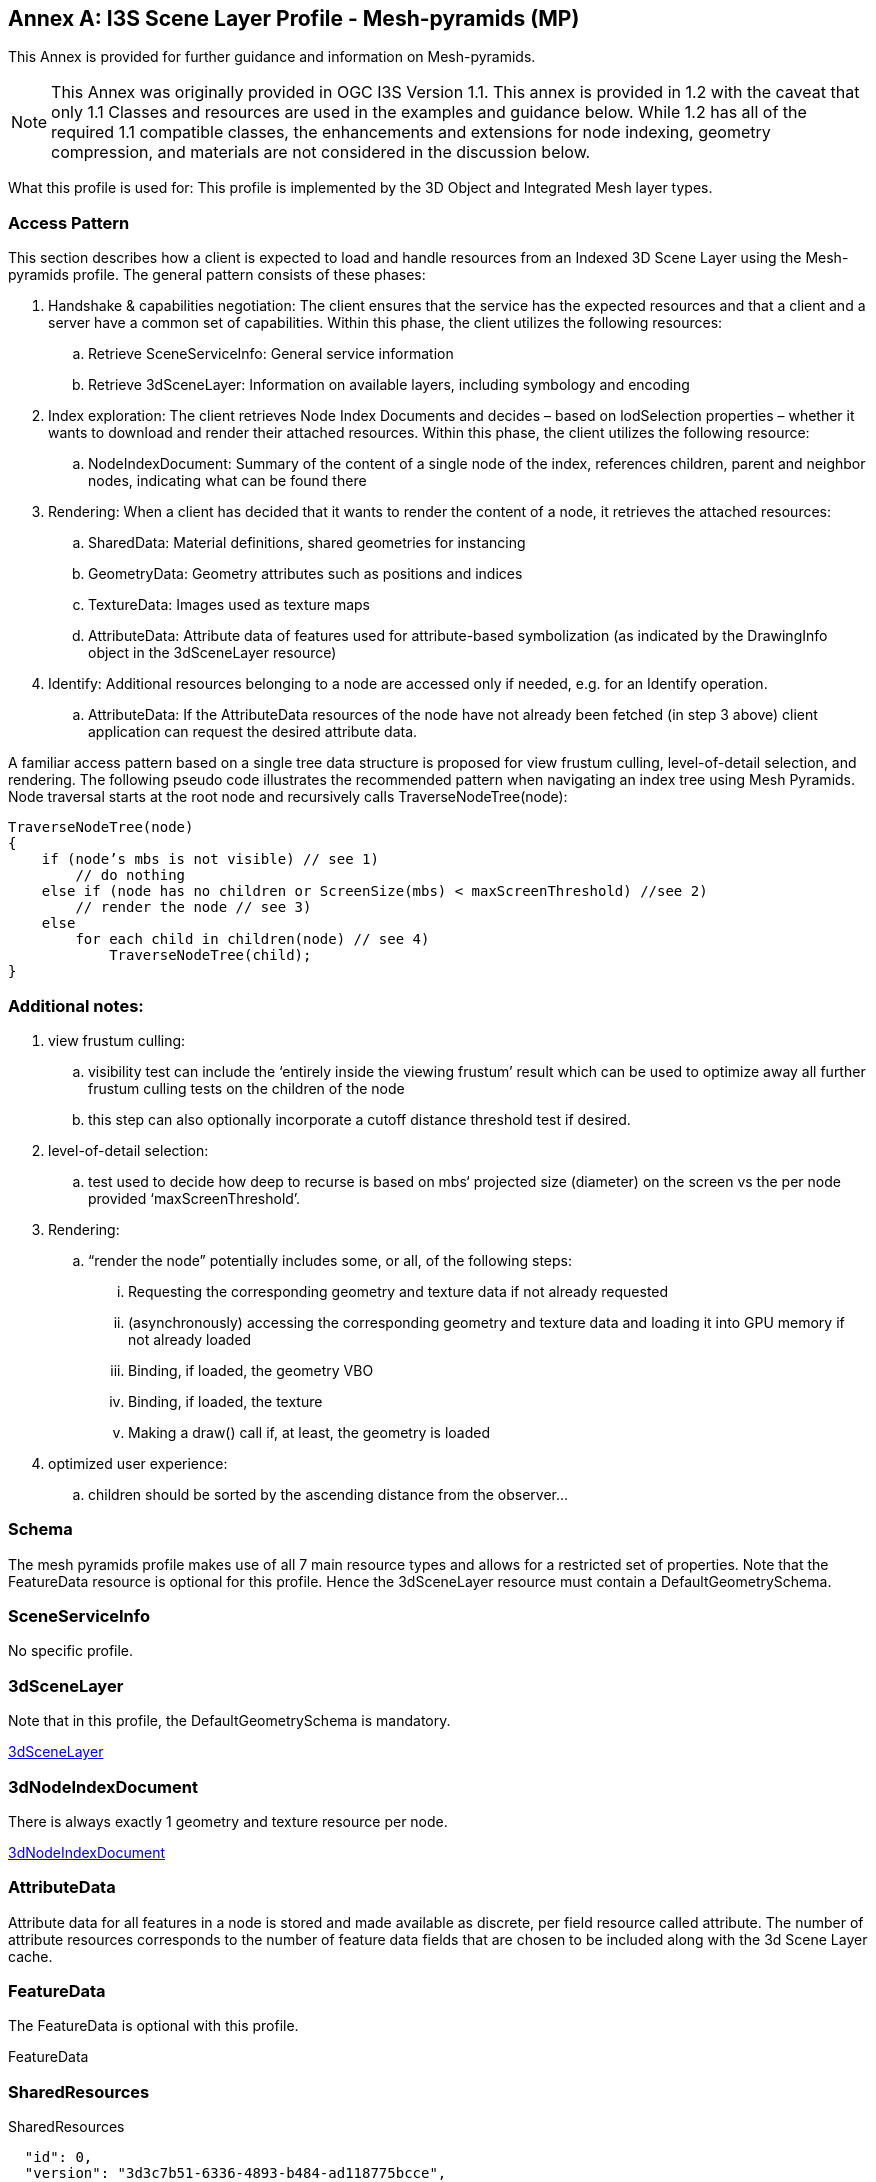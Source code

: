 [appendix]
[[annex-a]]
:!numbered:
:appendix-caption: Annex

== I3S Scene Layer Profile - Mesh-pyramids (MP)

This Annex is provided for further guidance and information on Mesh-pyramids. 

NOTE: This Annex was originally provided in OGC I3S Version 1.1. This annex is provided in 1.2 with the caveat that only 1.1 Classes and resources are used in the examples and guidance below. While 1.2 has all of the required 1.1 compatible classes, the enhancements and extensions for node indexing, geometry compression, and materials are not considered in the discussion below.

What this profile is used for: This profile is implemented by the 3D Object and Integrated Mesh layer types.

=== Access Pattern

This section describes how a client is expected to load and handle resources from an Indexed 3D Scene Layer using the
Mesh-pyramids profile. The general pattern consists of these phases:

.	Handshake & capabilities negotiation: The client ensures that the service has the expected resources and that a client and a server have a common set of capabilities. Within this phase, the client utilizes the following resources:
..	Retrieve SceneServiceInfo: General service information
..	Retrieve 3dSceneLayer: Information on available layers, including symbology and encoding
.	Index exploration: The client retrieves Node Index Documents and decides – based on lodSelection properties – whether it wants to download and render their attached resources. Within this phase, the client utilizes the following resource:
..	NodeIndexDocument: Summary of the content of a single node of the index, references children, parent and neighbor nodes, indicating what can be found there
.	Rendering: When a client has decided that it wants to render the content of a node, it retrieves the attached resources:
..	SharedData: Material definitions, shared geometries for instancing
..	GeometryData: Geometry attributes such as positions and indices
..	TextureData: Images used as texture maps
..	AttributeData: Attribute data of features used for attribute-based symbolization (as indicated by the DrawingInfo object in the 3dSceneLayer resource)
.	Identify: Additional resources belonging to a node are accessed only if needed, e.g. for an Identify operation.
..	AttributeData: If the AttributeData resources of the node have not already been fetched (in step 3 above) client application can request the desired attribute data.

A familiar access pattern based on a single tree data structure is proposed for view frustum culling, level-of-detail selection,
and rendering. The following pseudo code illustrates the recommended pattern when navigating an index tree using Mesh Pyramids.
Node traversal starts at the root node and recursively calls TraverseNodeTree(node):

```
TraverseNodeTree(node)
{
    if (node’s mbs is not visible) // see 1)
        // do nothing
    else if (node has no children or ScreenSize(mbs) < maxScreenThreshold) //see 2)
        // render the node // see 3)
    else
        for each child in children(node) // see 4)
            TraverseNodeTree(child);
}
```

=== Additional notes:

.	view frustum culling:
..	visibility test can include the ‘entirely inside the viewing frustum’ result which can be used to optimize away all further frustum culling tests on the children of the node
..	this step can also optionally incorporate a cutoff distance threshold test if desired.
.	level-of-detail selection:
..	test used to decide how deep to recurse is based on mbs‘ projected size (diameter) on the screen vs the per node provided ‘maxScreenThreshold’.
.	Rendering:
..	“render the node” potentially includes some, or all, of the following steps:
...	Requesting the corresponding geometry and texture data if not already requested
...	(asynchronously) accessing the corresponding geometry and texture data and loading it into GPU memory if not already loaded
...	Binding, if loaded, the geometry VBO
...	Binding, if loaded, the texture
...	Making a draw() call if, at least, the geometry is loaded
.	optimized user experience:
..	children should be sorted by the ascending distance from the observer…

=== Schema
The mesh pyramids profile makes use of all 7 main resource types and allows for a restricted set of properties. Note that the FeatureData resource is optional for this profile. Hence the 3dSceneLayer resource must contain a DefaultGeometrySchema.

=== SceneServiceInfo
No specific profile.

=== 3dSceneLayer
Note that in this profile, the DefaultGeometrySchema is mandatory.

https://github.com/opengeospatial/ogc-i3s-community-standard/tree/main/docs/3DSceneLayer.cmn.adoc[3dSceneLayer]

=== 3dNodeIndexDocument
There is always exactly 1 geometry and texture resource per node.

https://github.com/opengeospatial/ogc-i3s-community-standard/tree/main/docs/3DNodeIndexDocument.cmn.adoc[3dNodeIndexDocument]

=== AttributeData
Attribute data for all features in a node is stored and made available as discrete, per field resource called attribute. The number of attribute resources corresponds to the number of feature data fields that are chosen to be included along with the 3d Scene Layer cache.

=== FeatureData
The FeatureData is optional with this profile.

FeatureData

=== SharedResources
SharedResources

```{
  "id": 0,
  "version": "3d3c7b51-6336-4893-b484-ad118775bcce",
  "name": "Export2",
  "href": "./layers/0",
  "layerType": "IntegratedMesh",
  "ZFactor": 1.0,
  "spatialReference": {
    "wkid": 4326,
    "latestWkid": 4326
  },
  "alias": "Export2",
  "description": "Vricon 3D Surface Model",
  "copyrightText": "Limited in accordance with the accompanying Vricon EULA",
  "capabilities": [
    "View",
    "Query"
  ],
  "store": {
    "id": "e9ecfade-0d85-4dd7-abb5-a3b0a07b9fd7",
    "profile": "meshpyramids",
    "resourcePattern": [
      "3dNodeIndexDocument",
      "SharedResource",
      "Geometry",
      "Attributes"
    ],
    "rootNode": "./nodes/root",
    "version": "1.4",
    "extent": [
      -106.5054122583675,
      38.994677805489189,
      -103.99630101552692,
      39.996971340614706
    ],
    "indexCRS": "http://www.opengis.net/def/crs/EPSG/0/4326",
    "vertexCRS": "http://www.opengis.net/def/crs/EPSG/0/4326",
    "nidEncoding": "application/vnd.esri.i3s.json+gzip; version=1.4",
    "featureEncoding": "application/vnd.esri.i3s.json+gzip; version=1.4",
    "geometryEncoding": "application/octet-stream; version=1.4",
    "attributeEncoding": "application/octet-stream; version=1.4",
    "textureEncoding": [
      "image/jpeg",
      "image/vnd-ms.dds"
    ],
    "lodType": "MeshPyramid",
    "lodModel": "node-switching",
    "defaultGeometrySchema": {
      "geometryType": "triangles",
      "header": [
        {
          "property": "vertexCount",
          "type": "UInt32"
        },
        {
          "property": "featureCount",
          "type": "UInt32"
        }
      ],
      "topology": "PerAttributeArray",
      "ordering": [
        "position",
        "normal",
        "uv0",
        "color"
      ],
      "vertexAttributes": {
        "position": {
          "valueType": "Float32",
          "valuesPerElement": 3
        },
        "normal": {
          "valueType": "Float32",
          "valuesPerElement": 3
        },
        "uv0": {
          "valueType": "Float32",
          "valuesPerElement": 2
        },
        "color": {
          "valueType": "UInt8",
          "valuesPerElement": 4
        }
      },
      "featureAttributeOrder": [
        "id",
        "faceRange"
      ],
      "featureAttributes": {
        "id": {
          "valueType": "UInt64",
          "valuesPerElement": 1
        },
        "faceRange": {
          "valueType": "UInt32",
          "valuesPerElement": 2
        }
      }
    }
  }
}
```

